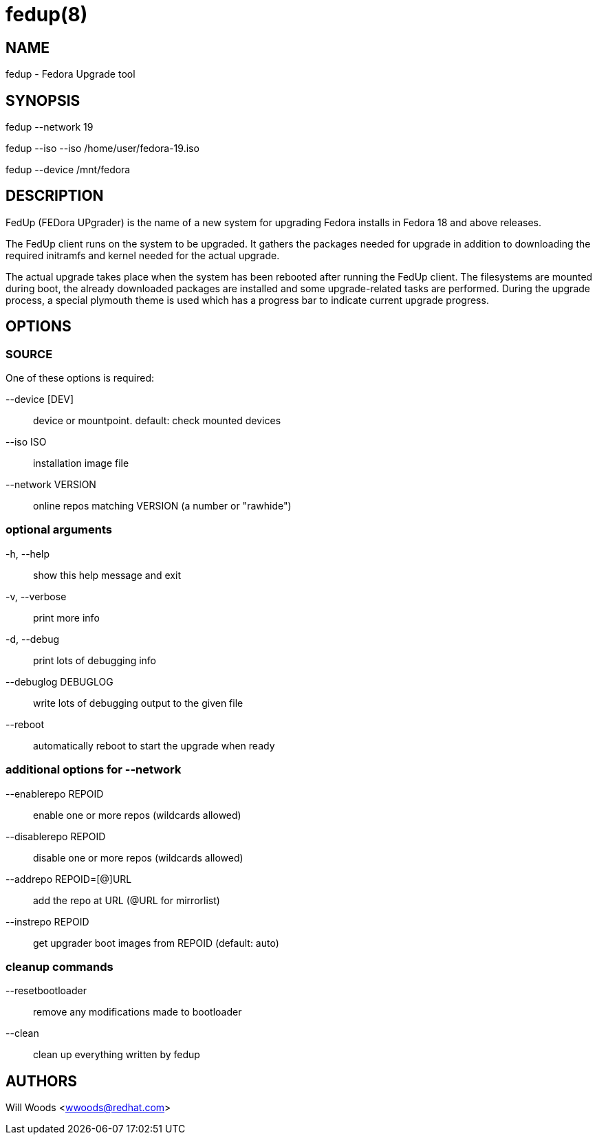 fedup(8)
========
:man source:  fedup
:man manual:  FedUp User Manual

NAME
----
fedup - Fedora Upgrade tool


SYNOPSIS
--------
fedup --network 19

fedup --iso --iso /home/user/fedora-19.iso

fedup --device /mnt/fedora


DESCRIPTION
-----------
FedUp (FEDora UPgrader) is the name of a new system for upgrading Fedora installs in Fedora 18 and above releases.

The FedUp client runs on the system to be upgraded. It gathers the packages needed for upgrade in addition to downloading the required initramfs and kernel needed for the actual upgrade.

The actual upgrade takes place when the system has been rebooted after running the FedUp client. The filesystems are mounted during boot, the already downloaded packages are installed and some upgrade-related tasks are performed. During the upgrade process, a special plymouth theme is used which has a progress bar to indicate current upgrade progress. 

OPTIONS
-------

SOURCE
~~~~~~
One of these options is required:

--device [DEV]::
device or mountpoint. default: check mounted devices

--iso ISO::
installation image file

--network VERSION::
online repos matching VERSION (a number or "rawhide")


optional arguments
~~~~~~~~~~~~~~~~~~
-h, --help::
show this help message and exit

-v, --verbose::
print more info

-d, --debug::
print lots of debugging info

--debuglog DEBUGLOG::
write lots of debugging output to the given file

--reboot::
automatically reboot to start the upgrade when ready

additional options for --network
~~~~~~~~~~~~~~~~~~~~~~~~~~~~~~~~
--enablerepo REPOID::
enable one or more repos (wildcards allowed)

--disablerepo REPOID::
disable one or more repos (wildcards allowed)

--addrepo REPOID=[@]URL::
add the repo at URL (@URL for mirrorlist)

--instrepo REPOID::
get upgrader boot images from REPOID (default: auto)

cleanup commands
~~~~~~~~~~~~~~~~
--resetbootloader::
remove any modifications made to bootloader

--clean::
clean up everything written by fedup


AUTHORS
-------
Will Woods <wwoods@redhat.com>
